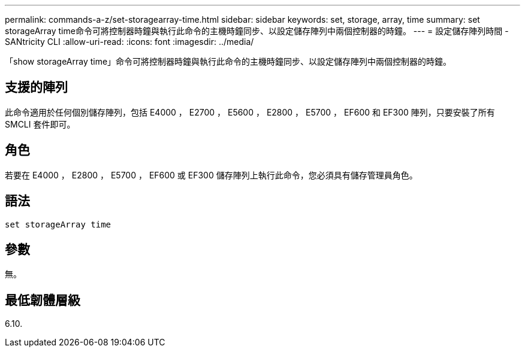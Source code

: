 ---
permalink: commands-a-z/set-storagearray-time.html 
sidebar: sidebar 
keywords: set, storage, array, time 
summary: set storageArray time命令可將控制器時鐘與執行此命令的主機時鐘同步、以設定儲存陣列中兩個控制器的時鐘。 
---
= 設定儲存陣列時間 - SANtricity CLI
:allow-uri-read: 
:icons: font
:imagesdir: ../media/


[role="lead"]
「show storageArray time」命令可將控制器時鐘與執行此命令的主機時鐘同步、以設定儲存陣列中兩個控制器的時鐘。



== 支援的陣列

此命令適用於任何個別儲存陣列，包括 E4000 ， E2700 ， E5600 ， E2800 ， E5700 ， EF600 和 EF300 陣列，只要安裝了所有 SMCLI 套件即可。



== 角色

若要在 E4000 ， E2800 ， E5700 ， EF600 或 EF300 儲存陣列上執行此命令，您必須具有儲存管理員角色。



== 語法

[source, cli]
----
set storageArray time
----


== 參數

無。



== 最低韌體層級

6.10.
